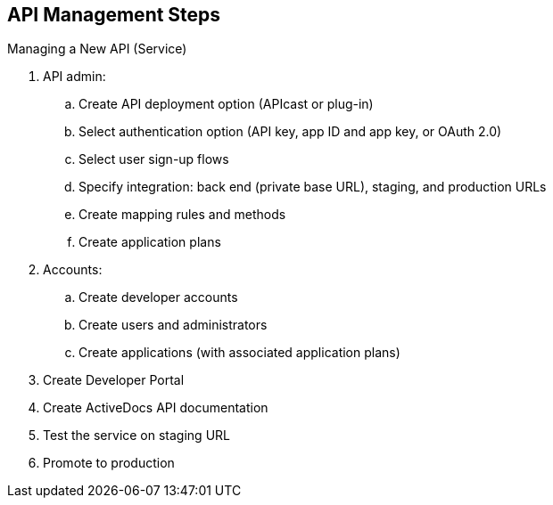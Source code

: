 :scrollbar:
:data-uri:
:noaudio:

== API Management Steps

.Managing a New API (Service)

. API admin:
.. Create API deployment option (APIcast or plug-in)
.. Select authentication option (API key, app ID and app key, or OAuth 2.0)
.. Select user sign-up flows
.. Specify integration: back end (private base URL), staging, and production URLs
.. Create mapping rules and methods
.. Create application plans
. Accounts:
.. Create developer accounts
.. Create users and administrators
.. Create applications (with associated application plans)
. Create Developer Portal
. Create ActiveDocs API documentation
. Test the service on staging URL
. Promote to production



ifdef::showscript[]

Transcript:

This slide shows the steps needed to create a new API service to be managed using Red Hat 3scale API Management. Initially, there are two sets of steps. The first set of steps pertains to the API, and the second set involves accounts.

The first set of steps can be executed through either the Red Hat 3scale API Management console or the Admin API. This involves setting up the service--for example, providing the API gateway (using APIcast or a plug-in), the security options (either API key, app ID plus app key, or OAuth), user sign-up flows, and finally, the URLs for the service back end, staging, and production APIcast or plug-in URLs. In this section, you also need to define the methods and metrics, the mappings, and various application plans for the service.

The second set of steps involves setting up developer accounts (including users and administrators), applications and their associated application plans, and any additional configurations like group subscriptions, service subscriptions, and user invitations.

At a minimum, once these two sets of steps are completed, you are ready to test the API using the staging URL.

Steps 3 to 6 ensure that the API service is ready for production. The API providers create the Developer Portal, the API documentation, create sign-up flows and user self-service flows, and finally, test the service and promote the service to production.





endif::showscript[]
